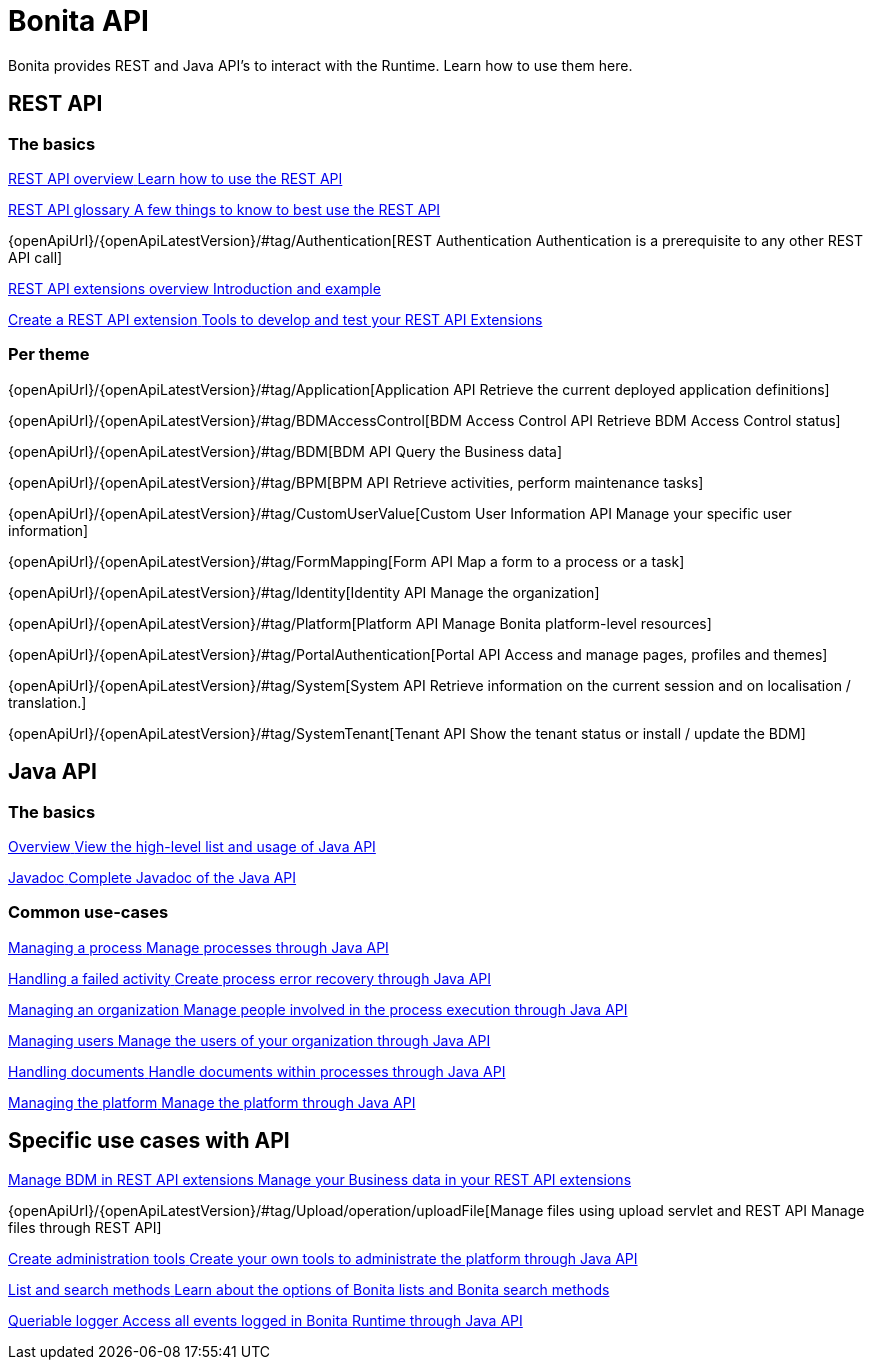 = Bonita API
:page-aliases: ROOT:api-index.adoc
:description: Bonita provides REST and Java API's to interact with the Runtime. Learn how to use them here.

{description}


== REST API

[.card-section]
=== The basics

[.card.card-index]
--
xref:rest-api-overview.adoc[[.card-title]#REST API overview# [.card-body.card-content-overflow]#pass:q[Learn how to use the REST API]#]
--

[.card.card-index]
--
xref:api-glossary.adoc[[.card-title]#REST API glossary# [.card-body.card-content-overflow]#pass:q[A few things to know to best use the REST API]#]
--

[.card.card-index]
--
{openApiUrl}/{openApiLatestVersion}/++#++tag/Authentication[[.card-title]#REST Authentication# [.card-body.card-content-overflow]#pass:q[Authentication is a prerequisite to any other REST API call]#]
--

[.card.card-index]
--
xref:rest-api-extensions.adoc[[.card-title]#REST API extensions overview# [.card-body.card-content-overflow]#pass:q[Introduction and example]#]
--

[.card.card-index]
--
xref:rest-api-extension-archetype.adoc[[.card-title]#Create a REST API extension# [.card-body.card-content-overflow]#pass:q[Tools to develop and test your REST API Extensions]#]
--

[.card-section]
=== Per theme

[.card.card-index]
--
{openApiUrl}/{openApiLatestVersion}/++#++tag/Application[[.card-title]#Application API# [.card-body.card-content-overflow]#pass:q[Retrieve the current deployed application definitions]#]
--

[.card.card-index]
--
{openApiUrl}/{openApiLatestVersion}/++#++tag/BDMAccessControl[[.card-title]#BDM Access Control API# [.card-body.card-content-overflow]#pass:q[Retrieve BDM Access Control status]#]
--

[.card.card-index]
--
{openApiUrl}/{openApiLatestVersion}/++#++tag/BDM[[.card-title]#BDM API# [.card-body.card-content-overflow]#pass:q[Query the Business data]#]
--

[.card.card-index]
--
{openApiUrl}/{openApiLatestVersion}/++#++tag/BPM[[.card-title]#BPM API# [.card-body.card-content-overflow]#pass:q[Retrieve activities, perform maintenance tasks]#]
--

[.card.card-index]
--
{openApiUrl}/{openApiLatestVersion}/++#++tag/CustomUserValue[[.card-title]#Custom User Information API# [.card-body.card-content-overflow]#pass:q[Manage your specific user information]#]
--

[.card.card-index]
--
{openApiUrl}/{openApiLatestVersion}/++#++tag/FormMapping[[.card-title]#Form API# [.card-body.card-content-overflow]#pass:q[Map a form to a process or a task]#]
--

[.card.card-index]
--
{openApiUrl}/{openApiLatestVersion}/++#++tag/Identity[[.card-title]#Identity API# [.card-body.card-content-overflow]#pass:q[Manage the organization]#]
--

[.card.card-index]
--
{openApiUrl}/{openApiLatestVersion}/++#++tag/Platform[[.card-title]#Platform API# [.card-body.card-content-overflow]#pass:q[Manage Bonita platform-level resources]#]
--

[.card.card-index]
--
{openApiUrl}/{openApiLatestVersion}/++#++tag/PortalAuthentication[[.card-title]#Portal API# [.card-body.card-content-overflow]#pass:q[Access and manage pages, profiles and themes]#]
--

[.card.card-index]
--
{openApiUrl}/{openApiLatestVersion}/++#++tag/System[[.card-title]#System API# [.card-body.card-content-overflow]#pass:q[Retrieve information on the current session and on localisation / translation.]#]
--

[.card.card-index]
--
{openApiUrl}/{openApiLatestVersion}/++#++tag/SystemTenant[[.card-title]#Tenant API# [.card-body.card-content-overflow]#pass:q[Show the tenant status or install / update the BDM]#]
--


== Java API

[.card-section]
=== The basics

[.card.card-index]
--
xref:ROOT:engine-api-overview.adoc[[.card-title]#Overview# [.card-body.card-content-overflow]#pass:q[View the high-level list and usage of Java API]#]
--

[.card.card-index]
--
https://javadoc.bonitasoft.com/api/{javadocVersion}/index.html[[.card-title]#Javadoc# [.card-body.card-content-overflow]#pass:q[Complete Javadoc of the Java API]#]
--

[.card-section]
=== Common use-cases

[.card.card-index]
--
xref:ROOT:manage-a-process.adoc[[.card-title]#Managing a process# [.card-body.card-content-overflow]#pass:q[Manage processes through Java API]#]
--

[.card.card-index]
--
xref:ROOT:handle-a-failed-activity.adoc[[.card-title]#Handling a failed activity# [.card-body.card-content-overflow]#pass:q[Create process error recovery through Java API]#]
--

[.card.card-index]
--
xref:ROOT:manage-an-organization.adoc[[.card-title]#Managing an organization# [.card-body.card-content-overflow]#pass:q[Manage people involved in the process execution through Java API]#]
--

[.card.card-index]
--
xref:ROOT:manage-users.adoc[[.card-title]#Managing users# [.card-body.card-content-overflow]#pass:q[Manage the users of your organization through Java API]#]
--

[.card.card-index]
--
xref:ROOT:handling-documents.adoc[[.card-title]#Handling documents# [.card-body.card-content-overflow]#pass:q[Handle documents within processes through Java API]#]
--

[.card.card-index]
--
xref:ROOT:manage-the-platform.adoc[[.card-title]#Managing the platform# [.card-body.card-content-overflow]#pass:q[Manage the platform through Java API]#]
--


[.card-section]
== Specific use cases with API

[.card.card-index]
--
xref:ROOT:bdm-in-rest-api.adoc[[.card-title]#Manage BDM in REST API extensions# [.card-body.card-content-overflow]#pass:q[Manage your Business data in your REST API extensions]#]
--

[.card.card-index]
--
{openApiUrl}/{openApiLatestVersion}/++#++tag/Upload/operation/uploadFile[[.card-title]#Manage files using upload servlet and REST API# [.card-body.card-content-overflow]#pass:q[Manage files through REST API]#]
--

[.card.card-index]
--
xref:ROOT:create-administration-tools.adoc[[.card-title]#Create administration tools# [.card-body.card-content-overflow]#pass:q[Create your own tools to administrate the platform through Java API]#]
--

[.card.card-index]
--
xref:ROOT:using-list-and-search-methods.adoc[[.card-title]#List and search methods# [.card-body.card-content-overflow]#pass:q[Learn about the options of Bonita lists and Bonita search methods]#]
--

[.card.card-index]
--
xref:ROOT:queriable-logging.adoc[[.card-title]#Queriable logger# [.card-body.card-content-overflow]#pass:q[Access all events logged in Bonita Runtime through Java API]#]
--
